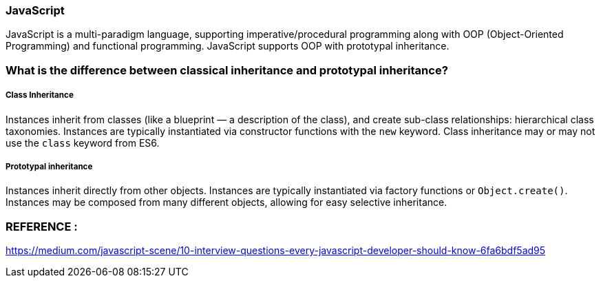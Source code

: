 
=== JavaScript
JavaScript is a multi-paradigm language, supporting imperative/procedural programming 
along with OOP (Object-Oriented Programming) and functional programming. 
JavaScript supports OOP with prototypal inheritance.



=== What is the difference between classical inheritance and prototypal inheritance?

===== Class Inheritance
Instances inherit from classes (like a blueprint — a description of the class), 
and create sub-class relationships: hierarchical class taxonomies. Instances are typically instantiated 
via constructor functions with the `new` keyword. Class inheritance may or may not use the
 `class` keyword from ES6.

===== Prototypal inheritance
Instances inherit directly from other objects. Instances are typically instantiated via factory 
functions or `Object.create()`. Instances may be composed from many different objects, allowing 
for easy selective inheritance.


=== REFERENCE :
https://medium.com/javascript-scene/10-interview-questions-every-javascript-developer-should-know-6fa6bdf5ad95

